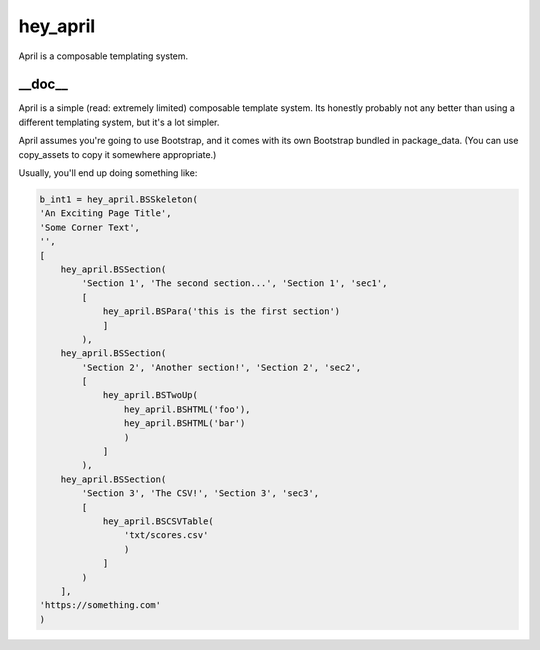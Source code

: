 hey_april
======
April is a composable templating system.

__doc__
-------
April is a simple (read: extremely limited) composable template system.
Its honestly probably not any better than using a different templating
system, but it's a lot simpler.

April assumes you're going to use Bootstrap, and it comes with its own
Bootstrap bundled in package_data.  (You can use copy_assets to copy it
somewhere appropriate.)

Usually, you'll end up doing something like:

.. code:: python

 b_int1 = hey_april.BSSkeleton(
 'An Exciting Page Title',
 'Some Corner Text',
 '',
 [
     hey_april.BSSection(
         'Section 1', 'The second section...', 'Section 1', 'sec1',
         [
             hey_april.BSPara('this is the first section')
             ]
         ),
     hey_april.BSSection(
         'Section 2', 'Another section!', 'Section 2', 'sec2',
         [
             hey_april.BSTwoUp(
                 hey_april.BSHTML('foo'),
                 hey_april.BSHTML('bar')
                 )
             ]
         ),
     hey_april.BSSection(
         'Section 3', 'The CSV!', 'Section 3', 'sec3',
         [
             hey_april.BSCSVTable(
                 'txt/scores.csv'
                 )
             ]
         )
     ],
 'https://something.com'
 )
